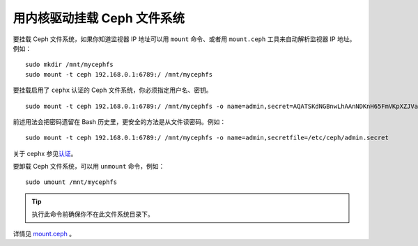 ==============================
 用内核驱动挂载 Ceph 文件系统
==============================

要挂载 Ceph 文件系统，如果你知道监视器 IP 地址可以用 ``mount`` 命令、或者用 \
``mount.ceph`` 工具来自动解析监视器 IP 地址。例如： ::

	sudo mkdir /mnt/mycephfs
	sudo mount -t ceph 192.168.0.1:6789:/ /mnt/mycephfs

要挂载启用了 ``cephx`` 认证的 Ceph 文件系统，你必须指定用户名、密钥。 ::

	sudo mount -t ceph 192.168.0.1:6789:/ /mnt/mycephfs -o name=admin,secret=AQATSKdNGBnwLhAAnNDKnH65FmVKpXZJVasUeQ==

前述用法会把密码遗留在 Bash 历史里，更安全的方法是从文件读密码。例如： ::

	sudo mount -t ceph 192.168.0.1:6789:/ /mnt/mycephfs -o name=admin,secretfile=/etc/ceph/admin.secret

关于 cephx 参见\ `认证`_\ 。

要卸载 Ceph 文件系统，可以用 ``unmount`` 命令，例如： ::

	sudo umount /mnt/mycephfs

.. tip:: 执行此命令前确保你不在此文件系统目录下。

详情见 `mount.ceph`_ 。


.. _mount.ceph: ../../man/8/mount.ceph/
.. _认证: ../../rados/operations/authentication/
